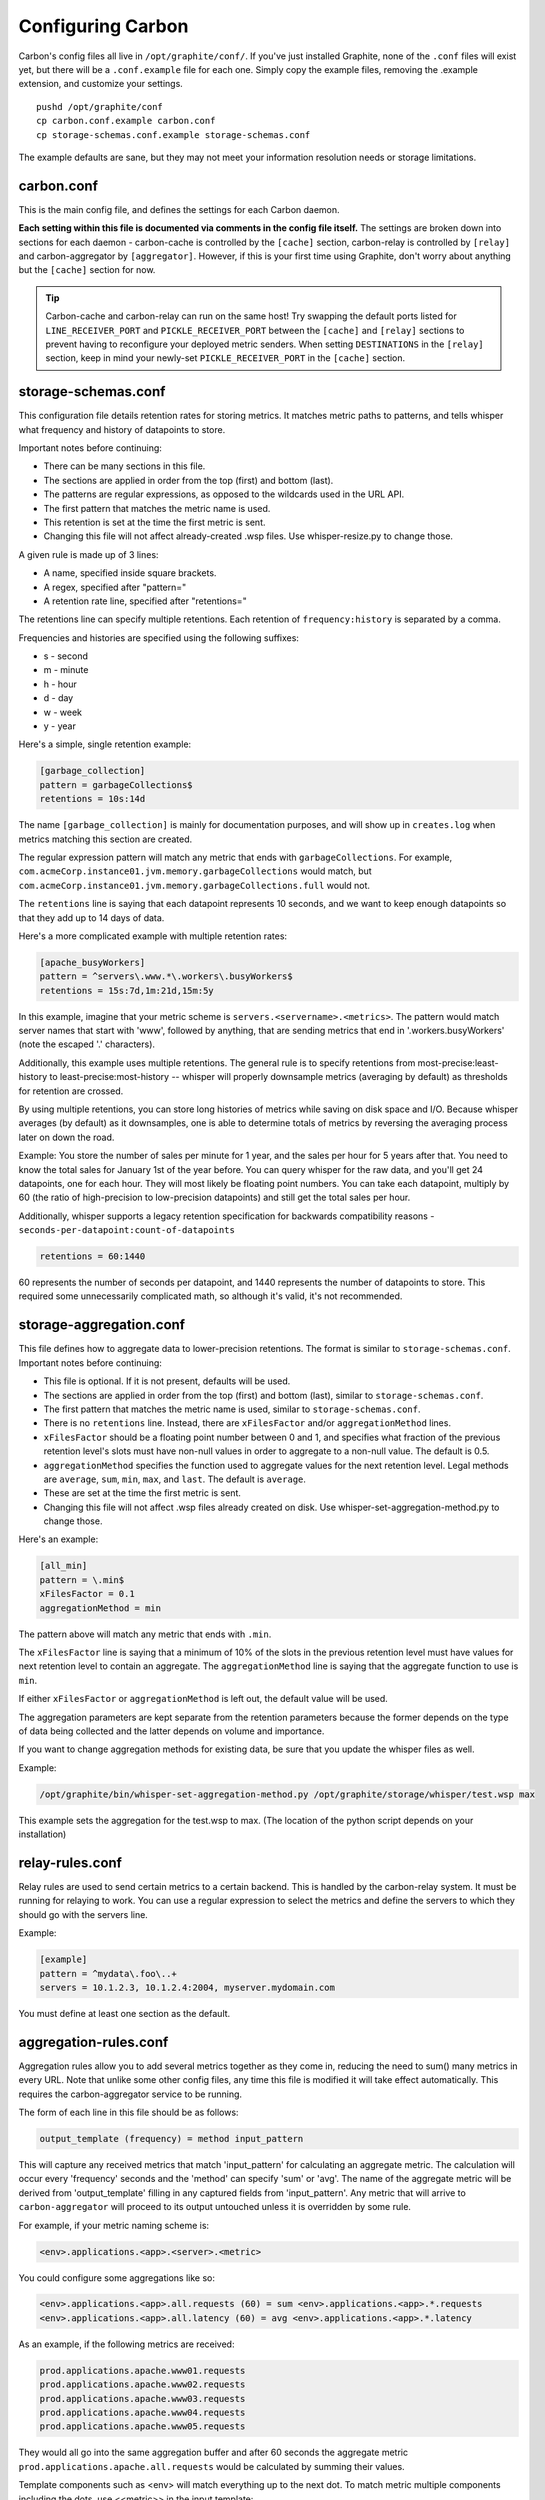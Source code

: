 Configuring Carbon
==================

Carbon's config files all live in ``/opt/graphite/conf/``. If you've just installed Graphite, none of the ``.conf`` files will exist yet, but there will be a ``.conf.example`` file for each one. Simply copy the example files, removing the .example extension, and customize your settings.

::

  pushd /opt/graphite/conf
  cp carbon.conf.example carbon.conf
  cp storage-schemas.conf.example storage-schemas.conf

The example defaults are sane, but they may not meet your information resolution needs or storage limitations.


carbon.conf
-----------
This is the main config file, and defines the settings for each Carbon daemon.

**Each setting within this file is documented via comments in the config file itself.** The settings are broken down into sections for each daemon - carbon-cache is controlled by the ``[cache]`` section, carbon-relay is controlled by ``[relay]`` and carbon-aggregator by ``[aggregator]``. However, if this is your first time using Graphite, don't worry about anything but the ``[cache]`` section for now.

.. TIP::
    Carbon-cache and carbon-relay can run on the same host! Try swapping the default ports listed for ``LINE_RECEIVER_PORT`` and ``PICKLE_RECEIVER_PORT`` between the ``[cache]`` and ``[relay]`` sections to prevent having to reconfigure your deployed metric senders. When setting ``DESTINATIONS`` in the ``[relay]`` section, keep in mind your newly-set ``PICKLE_RECEIVER_PORT`` in the ``[cache]`` section.


storage-schemas.conf
--------------------
This configuration file details retention rates for storing metrics. It matches metric paths to patterns, and tells whisper what frequency and history of datapoints to store.

Important notes before continuing:

* There can be many sections in this file.
* The sections are applied in order from the top (first) and bottom (last).
* The patterns are regular expressions, as opposed to the wildcards used in the URL API.
* The first pattern that matches the metric name is used.
* This retention is set at the time the first metric is sent.
* Changing this file will not affect already-created .wsp files. Use whisper-resize.py to change those.

A given rule is made up of 3 lines:

* A name, specified inside square brackets.
* A regex, specified after "pattern="
* A retention rate line, specified after "retentions="

The retentions line can specify multiple retentions. Each retention of ``frequency:history`` is separated by a comma. 

Frequencies and histories are specified using the following suffixes:

* s - second
* m - minute
* h - hour
* d - day
* w - week
* y - year


Here's a simple, single retention example:

.. code-block:: none

 [garbage_collection]
 pattern = garbageCollections$
 retentions = 10s:14d

The name ``[garbage_collection]`` is mainly for documentation purposes, and will show up in ``creates.log`` when metrics matching this section are created. 

The regular expression pattern will match any metric that ends with ``garbageCollections``. For example, ``com.acmeCorp.instance01.jvm.memory.garbageCollections`` would match, but ``com.acmeCorp.instance01.jvm.memory.garbageCollections.full`` would not.

The ``retentions`` line is saying that each datapoint represents 10 seconds, and we want to keep enough datapoints so that they add up to 14 days of data.

Here's a more complicated example with multiple retention rates:

.. code-block:: none

 [apache_busyWorkers]
 pattern = ^servers\.www.*\.workers\.busyWorkers$
 retentions = 15s:7d,1m:21d,15m:5y

In this example, imagine that your metric scheme is ``servers.<servername>.<metrics>``. The pattern would match server names that start with 'www', followed by anything, that are sending metrics that end in '.workers.busyWorkers' (note the escaped '.' characters).

Additionally, this example uses multiple retentions. The general rule is to specify retentions from most-precise:least-history to least-precise:most-history -- whisper will properly downsample metrics (averaging by default) as thresholds for retention are crossed.

By using multiple retentions, you can store long histories of metrics while saving on disk space and I/O. Because whisper averages (by default) as it downsamples, one is able to determine totals of metrics by reversing the averaging process later on down the road.

Example: You store the number of sales per minute for 1 year, and the sales per hour for 5 years after that.  You need to know the total sales for January 1st of the year before.  You can query whisper for the raw data, and you'll get 24 datapoints, one for each hour.  They will most likely be floating point numbers.  You can take each datapoint, multiply by 60 (the ratio of high-precision to low-precision datapoints) and still get the total sales per hour.  


Additionally, whisper supports a legacy retention specification for backwards compatibility reasons - ``seconds-per-datapoint:count-of-datapoints``

.. code-block:: none

  retentions = 60:1440

60 represents the number of seconds per datapoint, and 1440 represents the number of datapoints to store.  This required some unnecessarily complicated math, so although it's valid, it's not recommended.


storage-aggregation.conf
------------------------
This file defines how to aggregate data to lower-precision retentions.  The format is similar to ``storage-schemas.conf``.
Important notes before continuing:

* This file is optional.  If it is not present, defaults will be used.
* The sections are applied in order from the top (first) and bottom (last), similar to ``storage-schemas.conf``.
* The first pattern that matches the metric name is used, similar to ``storage-schemas.conf``.
* There is no ``retentions`` line.  Instead, there are ``xFilesFactor`` and/or ``aggregationMethod`` lines.
* ``xFilesFactor`` should be a floating point number between 0 and 1, and specifies what fraction of the previous retention level's slots must have non-null values in order to aggregate to a non-null value.  The default is 0.5.
* ``aggregationMethod`` specifies the function used to aggregate values for the next retention level.  Legal methods are ``average``, ``sum``, ``min``, ``max``, and ``last``. The default is ``average``.
* These are set at the time the first metric is sent.
* Changing this file will not affect .wsp files already created on disk. Use whisper-set-aggregation-method.py to change those.

Here's an example:

.. code-block:: none

 [all_min]
 pattern = \.min$
 xFilesFactor = 0.1
 aggregationMethod = min

The pattern above will match any metric that ends with ``.min``.

The ``xFilesFactor`` line is saying that a minimum of 10% of the slots in the previous retention level must have values for next retention level to contain an aggregate.
The ``aggregationMethod`` line is saying that the aggregate function to use is ``min``.

If either ``xFilesFactor`` or ``aggregationMethod`` is left out, the default value will be used.

The aggregation parameters are kept separate from the retention parameters because the former depends on the type of data being collected and the latter depends on volume and importance.

If you want to change aggregation methods for existing data, be sure that you update the whisper files as well.

Example:

.. code-block:: none

  /opt/graphite/bin/whisper-set-aggregation-method.py /opt/graphite/storage/whisper/test.wsp max

This example sets the aggregation for the test.wsp to max. (The location of the python script depends on your installation)


relay-rules.conf
----------------
Relay rules are used to send certain metrics to a certain backend. This is handled by the carbon-relay system.  It must be running for relaying to work. You can use a regular expression to select the metrics and define the servers to which they should go with the servers line.

Example:

.. code-block:: none

  [example]
  pattern = ^mydata\.foo\..+
  servers = 10.1.2.3, 10.1.2.4:2004, myserver.mydomain.com

You must define at least one section as the default.


aggregation-rules.conf
----------------------
Aggregation rules allow you to add several metrics together as they come in, reducing the need to sum() many metrics in every URL. Note that unlike some other config files, any time this file is modified it will take effect automatically. This requires the carbon-aggregator service to be running. 

The form of each line in this file should be as follows:

.. code-block:: none

  output_template (frequency) = method input_pattern

This will capture any received metrics that match 'input_pattern'
for calculating an aggregate metric. The calculation will occur
every 'frequency' seconds and the 'method' can specify 'sum' or
'avg'. The name of the aggregate metric will be derived from
'output_template' filling in any captured fields from 'input_pattern'.
Any metric that will arrive to ``carbon-aggregator`` will proceed to its
output untouched unless it is overridden by some rule.

For example, if your metric naming scheme is:

.. code-block:: none

  <env>.applications.<app>.<server>.<metric>

You could configure some aggregations like so:

.. code-block:: none

  <env>.applications.<app>.all.requests (60) = sum <env>.applications.<app>.*.requests
  <env>.applications.<app>.all.latency (60) = avg <env>.applications.<app>.*.latency

As an example, if the following metrics are received:

.. code-block:: none

  prod.applications.apache.www01.requests
  prod.applications.apache.www02.requests
  prod.applications.apache.www03.requests
  prod.applications.apache.www04.requests
  prod.applications.apache.www05.requests

They would all go into the same aggregation buffer and after 60 seconds the
aggregate metric ``prod.applications.apache.all.requests`` would be calculated
by summing their values.

Template components such as <env> will match everything up to the next dot.
To match metric multiple components including the dots, use <<metric>> in the input template:

.. code-block:: none

  <env>.applications.<app>.all.<app_metric> (60) = sum <env>.applications.<app>.*.<<app_metric>>
  
It is also possible to use regular expressions. Following the example above when using:

.. code-block:: none

  <env>.applications.<app>.<domain>.requests (60) = sum <env>.applications.<app>.<domain>\d{2}.requests

You will end up with ``prod.applications.apache.www.requests`` instead of ``prod.applications.apache.all.requests``.

Another common use pattern of ``carbon-aggregator`` is to aggregate several data points
of the *same metric*. This could come in handy when you have got the same metric coming from
several hosts, or when you are bound to send data more frequently than your shortest retention.

rewrite-rules.conf
------------------

Rewrite rules allow you to rewrite metric names using Python regular
expressions. Note that unlike some other config files, any time this file is
modified it will take effect automatically. This requires the carbon-aggregator
service to be running.

The form of each line in this file should be as follows:

.. code-block:: none

  regex-pattern = replacement-text

This will capture any received metrics that match 'regex-pattern' and rewrite
the matched portion of the text with 'replacement-text'. The 'regex-pattern'
must be a valid Python regular expression, and the 'replacement-text' can be any
value. You may also use capture groups:

.. code-block:: none

  ^collectd\.([a-z0-9]+)\. = \1.system.

Which would result in:

.. code-block:: none

  collectd.prod.cpu-0.idle-time => prod.system.cpu-0.idle-item

rewrite-rules.conf consists of two sections, [pre] and [post]. The rules in the
pre section are applied to metric names as soon as they are received. The post
rules are applied after aggregation has taken place.

For example:

.. code-block:: none

  [post]
  _sum$ =
  _avg$ =

These rules would strip off a suffix of _sum or _avg from any metric names after
aggregation.

**Note:** if you plan to use the ``=`` sign in your rewrite rules. Use its octal value: ``\075``.
For example ``foo=bar = foo.bar`` would be ``foo\075bar = foo.bar``

whitelist and blacklist
-----------------------
The whitelist functionality allows any of the carbon daemons to only accept metrics that are explicitly
whitelisted and/or to reject blacklisted metrics. The functionality can be enabled in carbon.conf with
the ``USE_WHITELIST`` flag. This can be useful when too many metrics are being sent to a Graphite
instance or when there are metric senders sending useless or invalid metrics.

``GRAPHITE_CONF_DIR`` is searched for ``whitelist.conf`` and ``blacklist.conf``. Each file contains one regular
expressions per line to match against metric values. If the whitelist configuration is missing or empty,
all metrics will be passed through by default.
